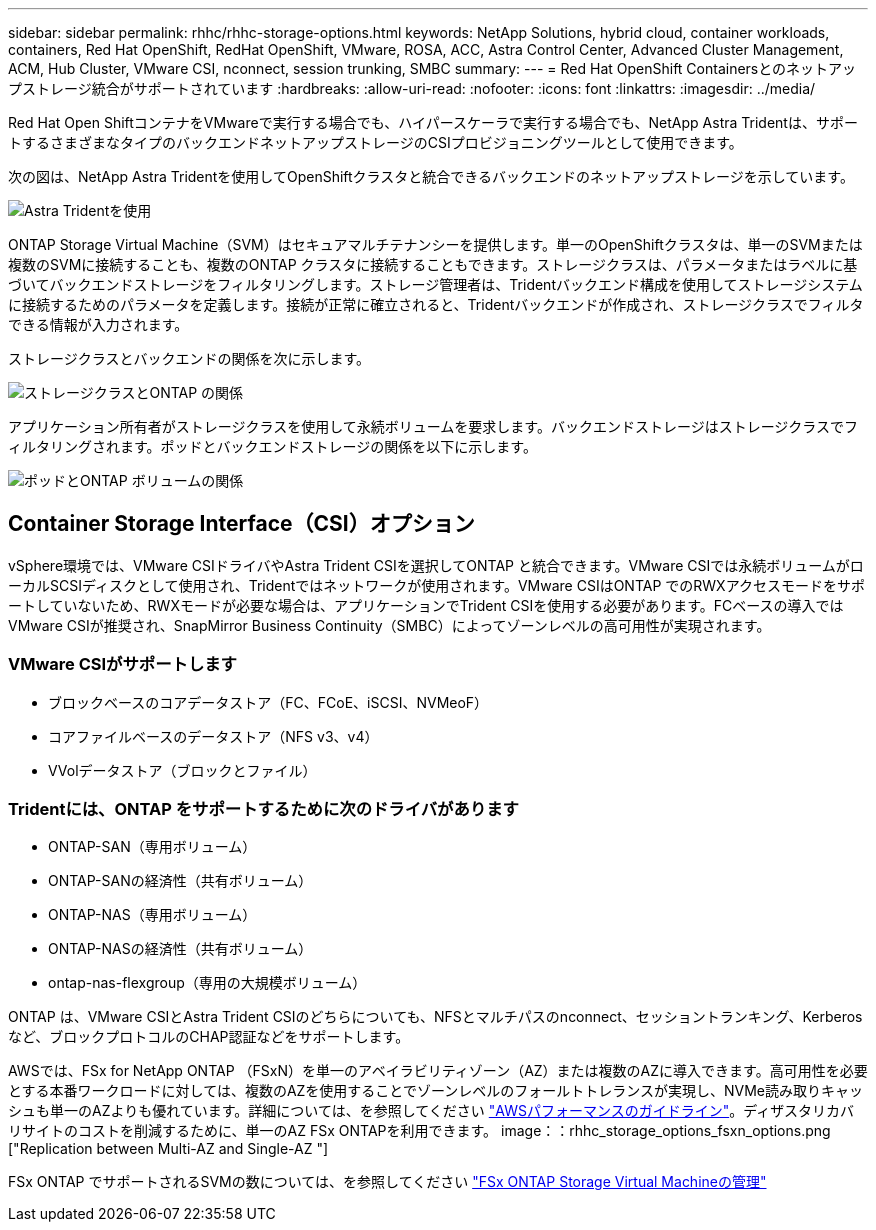 ---
sidebar: sidebar 
permalink: rhhc/rhhc-storage-options.html 
keywords: NetApp Solutions, hybrid cloud, container workloads, containers, Red Hat OpenShift, RedHat OpenShift, VMware, ROSA, ACC, Astra Control Center, Advanced Cluster Management, ACM, Hub Cluster, VMware CSI, nconnect, session trunking, SMBC 
summary:  
---
= Red Hat OpenShift Containersとのネットアップストレージ統合がサポートされています
:hardbreaks:
:allow-uri-read: 
:nofooter: 
:icons: font
:linkattrs: 
:imagesdir: ../media/


[role="lead"]
Red Hat Open ShiftコンテナをVMwareで実行する場合でも、ハイパースケーラで実行する場合でも、NetApp Astra Tridentは、サポートするさまざまなタイプのバックエンドネットアップストレージのCSIプロビジョニングツールとして使用できます。

次の図は、NetApp Astra Tridentを使用してOpenShiftクラスタと統合できるバックエンドのネットアップストレージを示しています。

image::a-w-n_astra_trident.png[Astra Tridentを使用]

ONTAP Storage Virtual Machine（SVM）はセキュアマルチテナンシーを提供します。単一のOpenShiftクラスタは、単一のSVMまたは複数のSVMに接続することも、複数のONTAP クラスタに接続することもできます。ストレージクラスは、パラメータまたはラベルに基づいてバックエンドストレージをフィルタリングします。ストレージ管理者は、Tridentバックエンド構成を使用してストレージシステムに接続するためのパラメータを定義します。接続が正常に確立されると、Tridentバックエンドが作成され、ストレージクラスでフィルタできる情報が入力されます。

ストレージクラスとバックエンドの関係を次に示します。

image::rhhc-storage-options-sc2ontap.png[ストレージクラスとONTAP の関係]

アプリケーション所有者がストレージクラスを使用して永続ボリュームを要求します。バックエンドストレージはストレージクラスでフィルタリングされます。ポッドとバックエンドストレージの関係を以下に示します。

image::rhhc_storage_opt_pod2vol.png[ポッドとONTAP ボリュームの関係]



== Container Storage Interface（CSI）オプション

vSphere環境では、VMware CSIドライバやAstra Trident CSIを選択してONTAP と統合できます。VMware CSIでは永続ボリュームがローカルSCSIディスクとして使用され、Tridentではネットワークが使用されます。VMware CSIはONTAP でのRWXアクセスモードをサポートしていないため、RWXモードが必要な場合は、アプリケーションでTrident CSIを使用する必要があります。FCベースの導入ではVMware CSIが推奨され、SnapMirror Business Continuity（SMBC）によってゾーンレベルの高可用性が実現されます。



=== VMware CSIがサポートします

* ブロックベースのコアデータストア（FC、FCoE、iSCSI、NVMeoF）
* コアファイルベースのデータストア（NFS v3、v4）
* VVolデータストア（ブロックとファイル）




=== Tridentには、ONTAP をサポートするために次のドライバがあります

* ONTAP-SAN（専用ボリューム）
* ONTAP-SANの経済性（共有ボリューム）
* ONTAP-NAS（専用ボリューム）
* ONTAP-NASの経済性（共有ボリューム）
* ontap-nas-flexgroup（専用の大規模ボリューム）


ONTAP は、VMware CSIとAstra Trident CSIのどちらについても、NFSとマルチパスのnconnect、セッショントランキング、Kerberosなど、ブロックプロトコルのCHAP認証などをサポートします。

AWSでは、FSx for NetApp ONTAP （FSxN）を単一のアベイラビリティゾーン（AZ）または複数のAZに導入できます。高可用性を必要とする本番ワークロードに対しては、複数のAZを使用することでゾーンレベルのフォールトトレランスが実現し、NVMe読み取りキャッシュも単一のAZよりも優れています。詳細については、を参照してください link:https://docs.aws.amazon.com/fsx/latest/ONTAPGuide/performance.html["AWSパフォーマンスのガイドライン"]。ディザスタリカバリサイトのコストを削減するために、単一のAZ FSx ONTAPを利用できます。 image：：rhhc_storage_options_fsxn_options.png ["Replication between Multi-AZ and Single-AZ "]

FSx ONTAP でサポートされるSVMの数については、を参照してください link:https://docs.aws.amazon.com/fsx/latest/ONTAPGuide/managing-svms.html#max-svms["FSx ONTAP Storage Virtual Machineの管理"]
